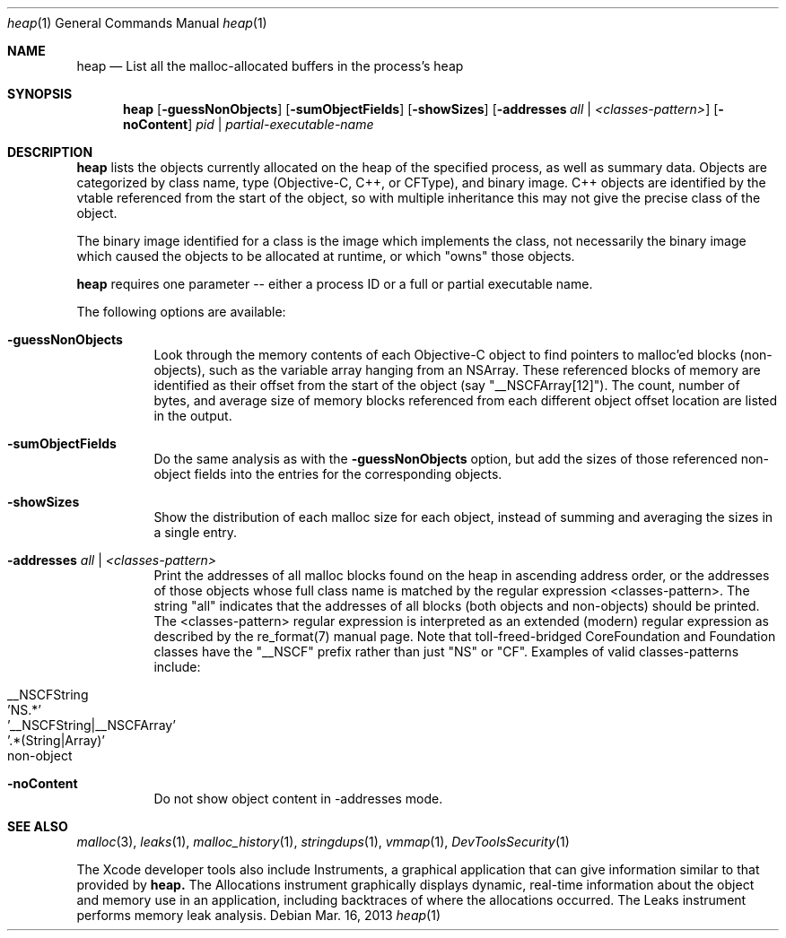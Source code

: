 .\" Copyright (c) 2000-2013  Apple Inc. All rights reserved.
.Dd Mar. 16, 2013
.Dt "heap" 1
.Os
.Sh NAME
.Nm heap
.Nd List all the malloc-allocated buffers in the process's heap
.Sh SYNOPSIS
.Nm heap
.Op Fl guessNonObjects
.Op Fl sumObjectFields
.Op Fl showSizes
.Op Fl addresses Ar all | Ar <classes-pattern>
.Op Fl noContent
.Ar pid | partial-executable-name
.Sh DESCRIPTION
.Nm heap 
lists the objects currently allocated on the heap of the specified process, as well as summary data.
Objects are categorized by class name, type (Objective-C, C++, or CFType), and binary image.  
C++ objects are identified by the vtable referenced from the start of the object, so with multiple
inheritance this may not give the precise class of the object.
.Pp
The binary image identified for a class is the image which implements the class, not necessarily
the binary image which caused the objects to be allocated at runtime, or which "owns" those objects.
.Pp
.Nm heap
requires one parameter -- either a process ID or a full or partial executable name.
.Pp
The following options are available:
.Bl -tag -width indent
.It Fl guessNonObjects
Look through the memory contents of each Objective-C object to find pointers to malloc'ed
blocks (non-objects), such as the variable array hanging from an NSArray.  These referenced
blocks of memory are identified as their offset from the start of the object (say "__NSCFArray[12]").
The count, number of bytes, and average size of memory blocks referenced from each different
object offset location are listed in the output.
.It Fl sumObjectFields
Do the same analysis as with the
.Fl guessNonObjects
option, but add the sizes of those referenced non-object fields into the entries for the corresponding objects.
.It Fl showSizes
Show the distribution of each malloc size for each object, instead of summing and averaging the sizes in a single entry.
.It Fl addresses Ar all | Ar <classes-pattern>
Print the addresses of all malloc blocks found on the heap in ascending address order, or the 
addresses of those objects whose full class name is matched by the regular expression <classes-pattern>.
The string "all" indicates that the addresses of all blocks (both objects and non-objects) should be printed.
The <classes-pattern> regular expression is interpreted as an extended (modern) regular expression as
described by the re_format(7) manual page.  Note that toll-freed-bridged CoreFoundation and Foundation
classes have the "__NSCF" prefix rather than just "NS" or "CF".  Examples of valid classes-patterns include:
.Pp
.Bl -tag -offset indent -compact
.It __NSCFString
.It 'NS.*'
.It '__NSCFString|__NSCFArray'
.It '.*(String|Array)'
.It non-object
.El
.It Fl noContent
Do not show object content in -addresses mode.
.El
.Sh SEE ALSO
.Xr malloc 3 ,
.Xr leaks 1 ,
.Xr malloc_history 1 ,
.Xr stringdups 1 ,
.Xr vmmap 1 ,
.Xr DevToolsSecurity 1
.Pp
The Xcode developer tools also include Instruments, a graphical application that can give information similar to that provided by
.Nm heap.
The Allocations instrument graphically displays dynamic, real-time
information about the object and memory use in an application, including backtraces of where the allocations
occurred.  The Leaks instrument performs memory leak analysis.
